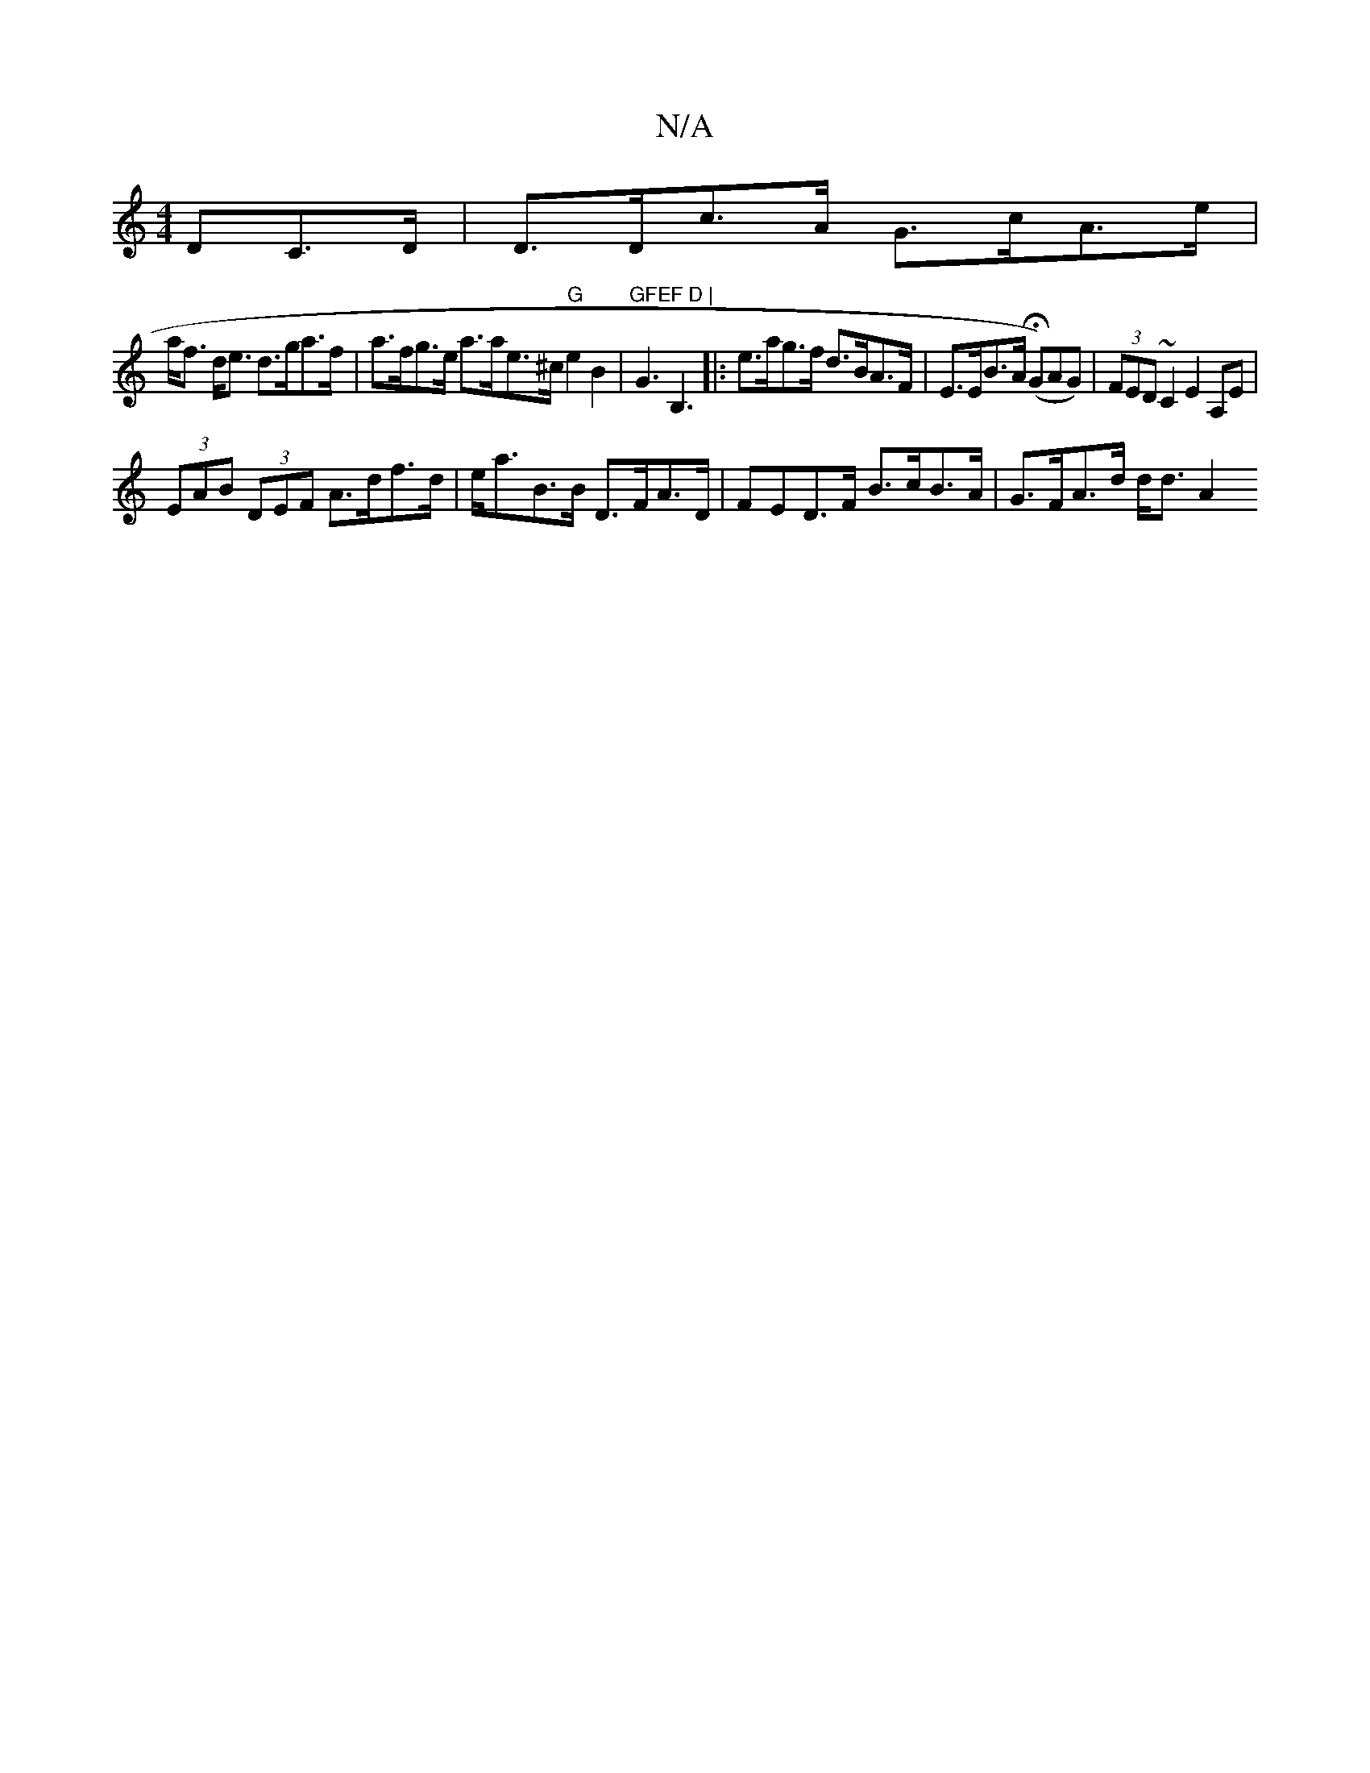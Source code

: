 X:1
T:N/A
M:4/4
R:N/A
K:Cmajor
DC>D | D>Dc>A G>cA>e |
a<f d<e d>ga>f | a>fg>e a>ae>^c "G"e2 B2 | "GFEF D |"G3B,3 |: e>ag>f d>BA>F | E>EB>A (HG)AG)|(3FED ~C2 E2 A,E |
(3EAB (3DEF A>df>d | e<aB>B D>FA>D | FED>F B>cB>A | G>FA>d d<d A2